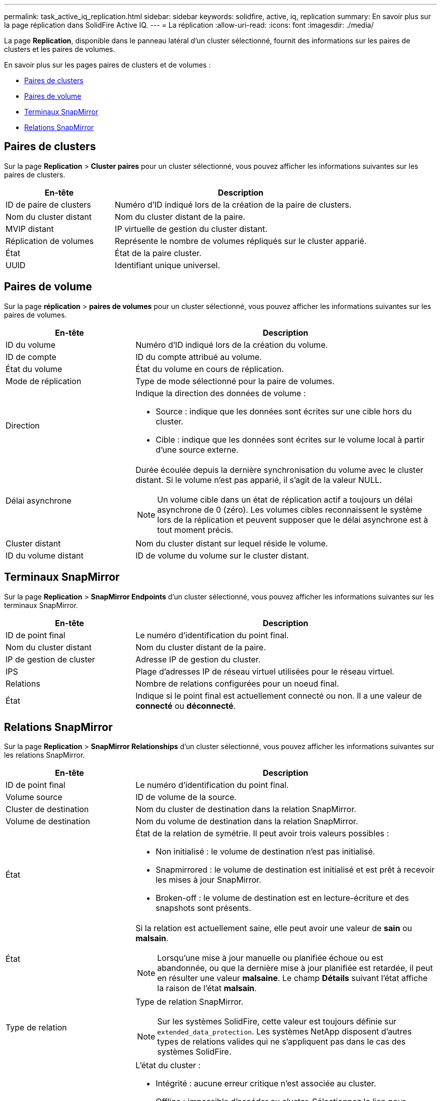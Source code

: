---
permalink: task_active_iq_replication.html 
sidebar: sidebar 
keywords: solidfire, active, iq, replication 
summary: En savoir plus sur la page réplication dans SolidFire Active IQ. 
---
= La réplication
:allow-uri-read: 
:icons: font
:imagesdir: ./media/


[role="lead"]
La page *Replication*, disponible dans le panneau latéral d'un cluster sélectionné, fournit des informations sur les paires de clusters et les paires de volumes.

En savoir plus sur les pages paires de clusters et de volumes :

* <<cluster_pairs,Paires de clusters>>
* <<volume_pairs,Paires de volume>>
* <<snapmirror_endpoints,Terminaux SnapMirror>>
* <<snapmirror_relationships,Relations SnapMirror>>




== Paires de clusters

Sur la page *Replication* > *Cluster paires* pour un cluster sélectionné, vous pouvez afficher les informations suivantes sur les paires de clusters.

[cols="30,70"]
|===
| En-tête | Description 


| ID de paire de clusters | Numéro d'ID indiqué lors de la création de la paire de clusters. 


| Nom du cluster distant | Nom du cluster distant de la paire. 


| MVIP distant | IP virtuelle de gestion du cluster distant. 


| Réplication de volumes | Représente le nombre de volumes répliqués sur le cluster apparié. 


| État | État de la paire cluster. 


| UUID | Identifiant unique universel. 
|===


== Paires de volume

Sur la page *réplication* > *paires de volumes* pour un cluster sélectionné, vous pouvez afficher les informations suivantes sur les paires de volumes.

[cols="30,70"]
|===
| En-tête | Description 


| ID du volume | Numéro d'ID indiqué lors de la création du volume. 


| ID de compte | ID du compte attribué au volume. 


| État du volume | État du volume en cours de réplication. 


| Mode de réplication | Type de mode sélectionné pour la paire de volumes. 


| Direction  a| 
Indique la direction des données de volume :

* Source : indique que les données sont écrites sur une cible hors du cluster.
* Cible : indique que les données sont écrites sur le volume local à partir d'une source externe.




| Délai asynchrone  a| 
Durée écoulée depuis la dernière synchronisation du volume avec le cluster distant. Si le volume n'est pas apparié, il s'agit de la valeur NULL.


NOTE: Un volume cible dans un état de réplication actif a toujours un délai asynchrone de 0 (zéro). Les volumes cibles reconnaissent le système lors de la réplication et peuvent supposer que le délai asynchrone est à tout moment précis.



| Cluster distant | Nom du cluster distant sur lequel réside le volume. 


| ID du volume distant | ID de volume du volume sur le cluster distant. 
|===


== Terminaux SnapMirror

Sur la page *Replication* > *SnapMirror Endpoints* d'un cluster sélectionné, vous pouvez afficher les informations suivantes sur les terminaux SnapMirror.

[cols="30,70"]
|===
| En-tête | Description 


| ID de point final | Le numéro d'identification du point final. 


| Nom du cluster distant | Nom du cluster distant de la paire. 


| IP de gestion de cluster | Adresse IP de gestion du cluster. 


| IPS | Plage d'adresses IP de réseau virtuel utilisées pour le réseau virtuel. 


| Relations | Nombre de relations configurées pour un noeud final. 


| État | Indique si le point final est actuellement connecté ou non. Il a une valeur de *connecté* ou *déconnecté*. 
|===


== Relations SnapMirror

Sur la page *Replication* > *SnapMirror Relationships* d'un cluster sélectionné, vous pouvez afficher les informations suivantes sur les relations SnapMirror.

[cols="30,70"]
|===
| En-tête | Description 


| ID de point final | Le numéro d'identification du point final. 


| Volume source | ID de volume de la source. 


| Cluster de destination | Nom du cluster de destination dans la relation SnapMirror. 


| Volume de destination | Nom du volume de destination dans la relation SnapMirror. 


| État  a| 
État de la relation de symétrie. Il peut avoir trois valeurs possibles :

* Non initialisé : le volume de destination n'est pas initialisé.
* Snapmirrored : le volume de destination est initialisé et est prêt à recevoir les mises à jour SnapMirror.
* Broken-off : le volume de destination est en lecture-écriture et des snapshots sont présents.




| État  a| 
Si la relation est actuellement saine, elle peut avoir une valeur de *sain* ou *malsain*.


NOTE: Lorsqu'une mise à jour manuelle ou planifiée échoue ou est abandonnée, ou que la dernière mise à jour planifiée est retardée, il peut en résulter une valeur *malsaine*. Le champ *Détails* suivant l'état affiche la raison de l'état *malsain*.



| Type de relation  a| 
Type de relation SnapMirror.


NOTE: Sur les systèmes SolidFire, cette valeur est toujours définie sur `extended_data_protection`. Les systèmes NetApp disposent d'autres types de relations valides qui ne s'appliquent pas dans le cas des systèmes SolidFire.



| État  a| 
L'état du cluster :

* Intégrité : aucune erreur critique n'est associée au cluster.
* Offline : impossible d'accéder au cluster. Sélectionnez le lien pour afficher le journal des erreurs.
* Défaut : des erreurs sont associées à ce cluster. Sélectionnez le lien pour afficher le journal des erreurs.




| Détails | Informations permettant d'identifier la relation SnapMirror 
|===


== Trouvez plus d'informations

* https://www.netapp.com/support-and-training/documentation/["Documentation produit NetApp"^]
* https://docs.netapp.com/us-en/ontap/element-replication/index.html["Réplication entre le logiciel NetApp Element et ONTAP"^]

